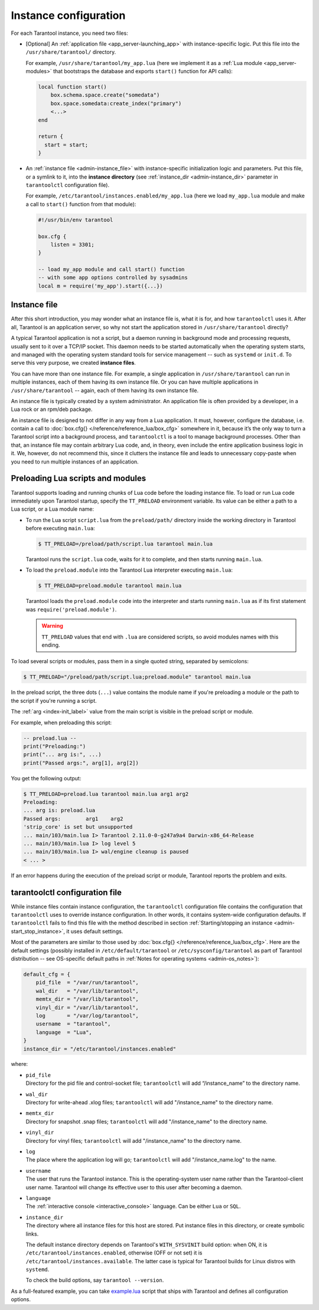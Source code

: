.. _admin-instance_config:

Instance configuration
======================

For each Tarantool instance, you need two files:

* [Optional] An :ref:`application file <app_server-launching_app>` with
  instance-specific logic. Put this file into the ``/usr/share/tarantool/``
  directory.

  For example, ``/usr/share/tarantool/my_app.lua`` (here we implement it as a
  :ref:`Lua module <app_server-modules>` that bootstraps the database and
  exports ``start()`` function for API calls):

  .. code-block:: lua

     local function start()
         box.schema.space.create("somedata")
         box.space.somedata:create_index("primary")
         <...>
     end

     return {
       start = start;
     }

* An :ref:`instance file <admin-instance_file>` with
  instance-specific initialization logic and parameters. Put this file, or a
  symlink to it, into the **instance directory**
  (see :ref:`instance_dir <admin-instance_dir>` parameter in ``tarantoolctl``
  configuration file).

  For example, ``/etc/tarantool/instances.enabled/my_app.lua`` (here we load
  ``my_app.lua`` module and make a call to ``start()`` function from that
  module):

  .. code-block:: lua

     #!/usr/bin/env tarantool

     box.cfg {
         listen = 3301;
     }

     -- load my_app module and call start() function
     -- with some app options controlled by sysadmins
     local m = require('my_app').start({...})

.. _admin-instance_file:

Instance file
-------------

After this short introduction, you may wonder what an instance file is, what it
is for, and how ``tarantoolctl`` uses it. After all, Tarantool is an application
server, so why not start the application stored in ``/usr/share/tarantool``
directly?

A typical Tarantool application is not a script, but a daemon running in
background mode and processing requests, usually sent to it over a TCP/IP
socket. This daemon needs to be started automatically when the operating system
starts, and managed with the operating system standard tools for service
management -- such as ``systemd`` or ``init.d``. To serve this very purpose, we
created **instance files**.

You can have more than one instance file. For example, a single application in
``/usr/share/tarantool`` can run in multiple instances, each of them having its
own instance file. Or you can have multiple applications in
``/usr/share/tarantool`` -- again, each of them having its own instance file.

An instance file is typically created by a system administrator. An application
file is often provided by a developer, in a Lua rock or an rpm/deb package.

An instance file is designed to not differ in any way from a Lua application.
It must, however, configure the database, i.e. contain a call to
:doc:`box.cfg{} </reference/reference_lua/box_cfg>` somewhere in it, because it’s the
only way to turn a Tarantool script into a background process, and
``tarantoolctl`` is a tool to manage background processes. Other than that, an
instance file may contain arbitrary Lua code, and, in theory, even include the
entire application business logic in it. We, however, do not recommend this,
since it clutters the instance file and leads to unnecessary copy-paste when
you need to run multiple instances of an application.

.. _admin-tt-preload:

Preloading Lua scripts and modules
----------------------------------

Tarantool supports loading and running chunks of Lua code before the loading instance file.
To load or run Lua code immediately upon Tarantool startup, specify the ``TT_PRELOAD``
environment variable. Its value can be either a path to a Lua script, or a Lua module name:

*   To run the Lua script ``script.lua`` from the ``preload/path/`` directory inside
    the working directory in Tarantool before executing ``main.lua``:

    .. code-block:: console

        $ TT_PRELOAD=/preload/path/script.lua tarantool main.lua

    Tarantool runs the ``script.lua`` code, waits for it to complete, and
    then starts running ``main.lua``.

*   To load the ``preload.module`` into the Tarantool Lua interpreter
    executing ``main.lua``:

    .. code-block:: console

        $ TT_PRELOAD=preload.module tarantool main.lua

    Tarantool loads the ``preload.module`` code into the interpreter and
    starts running ``main.lua`` as if its first statement was ``require('preload.module')``.

    .. warning::

        ``TT_PRELOAD`` values that end with ``.lua`` are considered scripts,
        so avoid modules names with this ending.

To load several scripts or modules, pass them in a single quoted string, separated
by semicolons:

.. code-block:: console

    $ TT_PRELOAD="/preload/path/script.lua;preload.module" tarantool main.lua

In the preload script, the three dots (``...``) value contains the module name
if you're preloading a module or the path to the script if you're running a script.

The :ref:`arg <index-init_label>` value from the main script is visible in
the preload script or module.

For example, when preloading this script:

.. code-block:: lua

    -- preload.lua --
    print("Preloading:")
    print("... arg is:", ...)
    print("Passed args:", arg[1], arg[2])

You get the following output:

.. code-block:: console

    $ TT_PRELOAD=preload.lua tarantool main.lua arg1 arg2
    Preloading:
    ... arg is:	preload.lua
    Passed args:	arg1	arg2
    'strip_core' is set but unsupported
    ... main/103/main.lua I> Tarantool 2.11.0-0-g247a9a4 Darwin-x86_64-Release
    ... main/103/main.lua I> log level 5
    ... main/103/main.lua I> wal/engine cleanup is paused
    < ... >

If an error happens during the execution of the preload script or module, Tarantool
reports the problem and exits.

.. _admin-tarantoolctl_config_file:

tarantoolctl configuration file
-------------------------------

While instance files contain instance configuration, the ``tarantoolctl``
configuration file contains the configuration that ``tarantoolctl`` uses to
override instance configuration. In other words, it contains system-wide
configuration defaults. If ``tarantoolctl`` fails to find this file with
the method described in section
:ref:`Starting/stopping an instance <admin-start_stop_instance>`, it uses
default settings.

Most of the parameters are similar to those used by
:doc:`box.cfg{} </reference/reference_lua/box_cfg>`. Here are the default settings
(possibly installed in ``/etc/default/tarantool`` or ``/etc/sysconfig/tarantool``
as part of Tarantool distribution -- see OS-specific default paths in
:ref:`Notes for operating systems <admin-os_notes>`):

.. code-block:: lua

   default_cfg = {
       pid_file  = "/var/run/tarantool",
       wal_dir   = "/var/lib/tarantool",
       memtx_dir = "/var/lib/tarantool",
       vinyl_dir = "/var/lib/tarantool",
       log       = "/var/log/tarantool",
       username  = "tarantool",
       language  = "Lua",
   }
   instance_dir = "/etc/tarantool/instances.enabled"

where:

* | ``pid_file``
  | Directory for the pid file and control-socket file; ``tarantoolctl`` will
    add “/instance_name” to the directory name.

* | ``wal_dir``
  | Directory for write-ahead .xlog files; ``tarantoolctl`` will add
    "/instance_name" to the directory name.

* | ``memtx_dir``
  | Directory for snapshot .snap files; ``tarantoolctl`` will add
    "/instance_name" to the directory name.

* | ``vinyl_dir``
  | Directory for vinyl files; ``tarantoolctl`` will add "/instance_name" to the
    directory name.

* | ``log``
  | The place where the application log will go; ``tarantoolctl`` will add
    "/instance_name.log" to the name.

* | ``username``
  | The user that runs the Tarantool instance. This is the operating-system user
    name rather than the Tarantool-client user name. Tarantool will change its
    effective user to this user after becoming a daemon.

* | ``language``
  | The :ref:`interactive console <interactive_console>` language. Can be either ``Lua`` or ``SQL``.

.. _admin-instance_dir:

* | ``instance_dir``
  | The directory where all instance files for this host are stored. Put
    instance files in this directory, or create symbolic links.

  The default instance directory depends on Tarantool's ``WITH_SYSVINIT``
  build option: when ON, it is ``/etc/tarantool/instances.enabled``,
  otherwise (OFF or not set) it is ``/etc/tarantool/instances.available``.
  The latter case is typical for Tarantool builds for Linux distros with
  ``systemd``.

  To check the build options, say ``tarantool --version``.

As a full-featured example, you can take
`example.lua <https://github.com/tarantool/tarantool/blob/2.1/extra/dist/example.lua>`_
script that ships with Tarantool and defines all configuration options.
